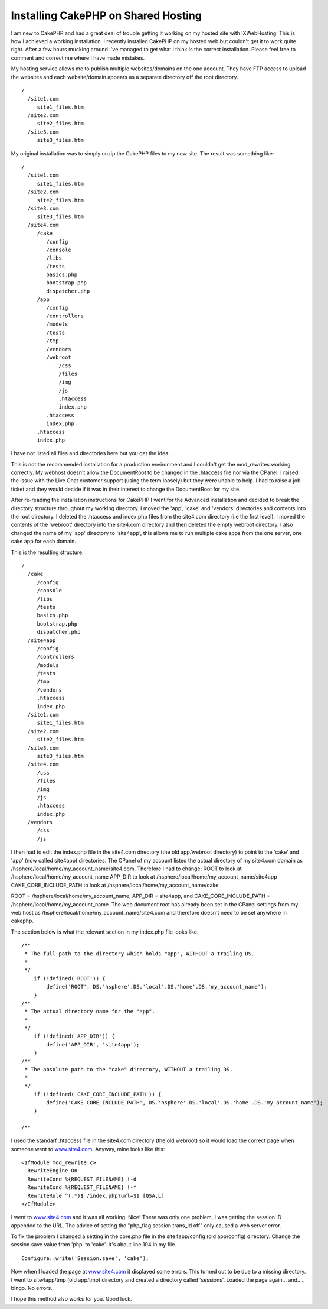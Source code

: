 Installing CakePHP on Shared Hosting
====================================

I am new to CakePHP and had a great deal of trouble getting it working
on my hosted site with IXWebHosting. This is how I achieved a working
installation.
I recently installed CakePHP on my hosted web but couldn't get it to
work quite right. After a few hours mucking around I've managed to get
what I think is the correct installation. Please feel free to comment
and correct me where I have made mistakes.

My hosting service allows me to publish multiple websites/domains on
the one account. They have FTP access to upload the websites and each
website/domain appears as a separate directory off the root directory.

::

    
    /
      /site1.com
         site1_files.htm
      /site2.com
         site2_files.htm
      /site3.com
         site3_files.htm
    

My original installation was to simply unzip the CakePHP files to my
new site. The result was something like:

::

    
    /
      /site1.com
         site1_files.htm
      /site2.com
         site2_files.htm
      /site3.com
         site3_files.htm
      /site4.com
         /cake
            /config
            /console
            /libs
            /tests
            basics.php
            bootstrap.php
            dispatcher.php
         /app
            /config
            /controllers
            /models
            /tests
            /tmp
            /vendors
            /webroot
                /css
                /files
                /img
                /js
                .htaccess
                index.php
            .htaccess
            index.php
         .htaccess
         index.php
         

I have not listed all files and directories here but you get the
idea...

This is not the recommended installation for a production environment
and I couldn't get the mod_rewrites working correctly. My webhost
doesn't allow the DocumentRoot to be changed in the .htaccess file nor
via the CPanel. I raised the issue with the Live Chat customer support
(using the term loosely) but they were unable to help. I had to raise
a job ticket and they would decide if it was in their interest to
change the DocumentRoot for my site.

After re-reading the installation instructions for CakePHP I went for
the Advanced installation and decided to break the directory structure
throughout my working directory. I moved the 'app', 'cake' and
'vendors' directories and contents into the root directory. I deleted
the .htaccess and index.php files from the site4.com directory (i.e
the first level). I moved the contents of the 'webroot' directory into
the site4.com directory and then deleted the empty webroot directory.
I also changed the name of my 'app' directory to 'site4app', this
allows me to run multiple cake apps from the one server, one cake app
for each domain.

This is the resulting structure:

::

    
    /
      /cake
         /config
         /console
         /libs
         /tests
         basics.php
         bootstrap.php
         dispatcher.php
      /site4app
         /config
         /controllers
         /models
         /tests
         /tmp
         /vendors
         .htaccess
         index.php
      /site1.com
         site1_files.htm
      /site2.com
         site2_files.htm
      /site3.com
         site3_files.htm
      /site4.com
         /css
         /files
         /img
         /js
         .htaccess
         index.php
      /vendors
         /css
         /js

I then had to edit the index.php file in the site4.com directory (the
old app/webroot directory) to point to the 'cake' and 'app' (now
called site4app) directories. The CPanel of my account listed the
actual directory of my site4.com domain as
/hsphere/local/home/my_account_name/site4.com. Therefore I had to
change;
ROOT to look at /hsphere/local/home/my_account_name
APP_DIR to look at /hsphere/local/home/my_account_name/site4app
CAKE_CORE_INCLUDE_PATH to look at
/hsphere/local/home/my_account_name/cake

ROOT = /hsphere/local/home/my_account_name, APP_DIR = site4app, and
CAKE_CORE_INCLUDE_PATH = /hsphere/local/home/my_account_name. The web
document root has already been set in the CPanel settings from my web
host as /hsphere/local/home/my_account_name/site4.com and therefore
doesn't need to be set anywhere in cakephp.

The section below is what the relevant section in my index.php file
looks like.

::

    
    /**
     * The full path to the directory which holds "app", WITHOUT a trailing DS.
     *
     */
        if (!defined('ROOT')) {
            define('ROOT', DS.'hsphere'.DS.'local'.DS.'home'.DS.'my_account_name');
        }
    /**
     * The actual directory name for the "app".
     *
     */
        if (!defined('APP_DIR')) {
            define('APP_DIR', 'site4app');
        }
    /**
     * The absolute path to the "cake" directory, WITHOUT a trailing DS.
     *
     */
        if (!defined('CAKE_CORE_INCLUDE_PATH')) {
            define('CAKE_CORE_INCLUDE_PATH', DS.'hsphere'.DS.'local'.DS.'home'.DS.'my_account_name');
        }
    
    /**

I used the standarf .htaccess file in the site4.com directory (the old
webroot) so it would load the correct page when someone went to
`www.site4.com`_. Anyway, mine looks like this:

::

    
    
    <IfModule mod_rewrite.c>     
      RewriteEngine On
      RewriteCond %{REQUEST_FILENAME} !-d
      RewriteCond %{REQUEST_FILENAME} !-f
      RewriteRule ^(.*)$ /index.php?url=$1 [QSA,L]
    </IfModule> 
    

I went to `www.site4.com`_ and it was all working. Nice! There was
only one problem, I was getting the session ID appended to the URL.
The advice of setting the "php_flag session.trans_id off" only caused
a web server error.

To fix the problem I changed a setting in the core.php file in the
site4app/config (old app/config) directory. Change the session.save
value from 'php' to 'cake'. It's about line 104 in my file.

::

    
      Configure::write('Session.save', 'cake');

Now when I loaded the page at `www.site4.com`_ it displayed some
errors. This turned out to be due to a missing directory. I went to
site4app/tmp (old app/tmp) directory and created a directory called
'sessions'. Loaded the page again... and..... bingo. No errors.

I hope this method also works for you. Good luck.

.. _www.site4.com: http://www.site4.com/

.. author:: gedm
.. categories:: articles, tutorials
.. tags:: install,beginner,shared hosting,Tutorials

